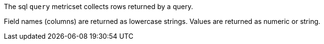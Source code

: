 The sql `query` metricset collects rows returned by a query. 

Field names (columns) are returned as lowercase strings. Values are returned as numeric
or string.
